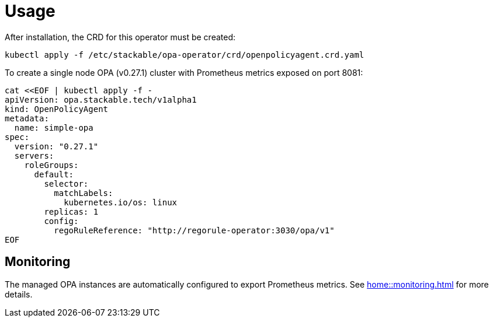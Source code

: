 = Usage

After installation, the CRD for this operator must be created:

    kubectl apply -f /etc/stackable/opa-operator/crd/openpolicyagent.crd.yaml

To create a single node OPA (v0.27.1) cluster with Prometheus metrics exposed on port 8081:


    cat <<EOF | kubectl apply -f -
    apiVersion: opa.stackable.tech/v1alpha1
    kind: OpenPolicyAgent
    metadata:
      name: simple-opa
    spec:
      version: "0.27.1"
      servers:
        roleGroups:
          default:
            selector:
              matchLabels:
                kubernetes.io/os: linux
            replicas: 1
            config:
              regoRuleReference: "http://regorule-operator:3030/opa/v1"
    EOF

== Monitoring

The managed OPA instances are automatically configured to export Prometheus metrics. See
xref:home::monitoring.adoc[] for more details.